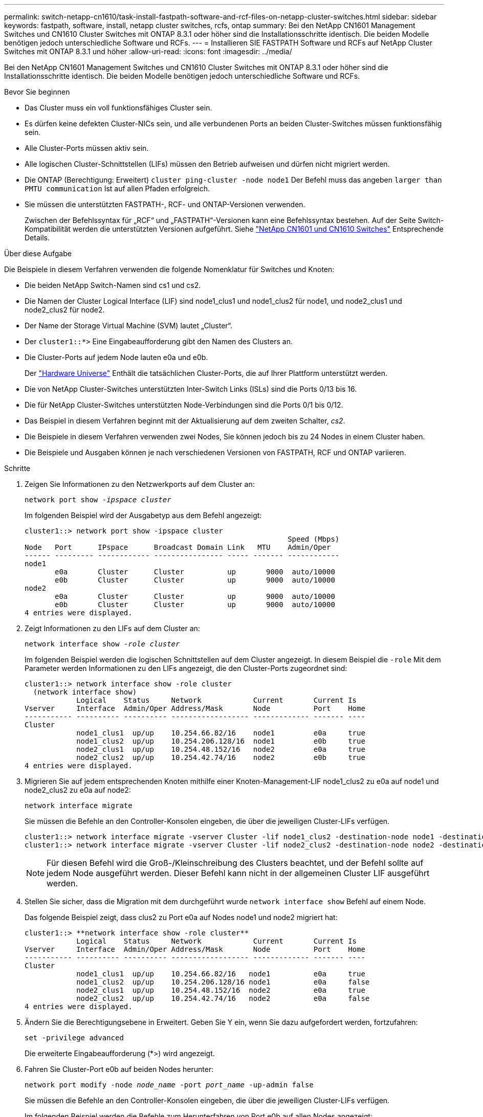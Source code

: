 ---
permalink: switch-netapp-cn1610/task-install-fastpath-software-and-rcf-files-on-netapp-cluster-switches.html 
sidebar: sidebar 
keywords: fastpath, software, install, netapp cluster switches, rcfs, ontap 
summary: Bei den NetApp CN1601 Management Switches und CN1610 Cluster Switches mit ONTAP 8.3.1 oder höher sind die Installationsschritte identisch. Die beiden Modelle benötigen jedoch unterschiedliche Software und RCFs. 
---
= Installieren SIE FASTPATH Software und RCFs auf NetApp Cluster Switches mit ONTAP 8.3.1 und höher
:allow-uri-read: 
:icons: font
:imagesdir: ../media/


[role="lead"]
Bei den NetApp CN1601 Management Switches und CN1610 Cluster Switches mit ONTAP 8.3.1 oder höher sind die Installationsschritte identisch. Die beiden Modelle benötigen jedoch unterschiedliche Software und RCFs.

.Bevor Sie beginnen
* Das Cluster muss ein voll funktionsfähiges Cluster sein.
* Es dürfen keine defekten Cluster-NICs sein, und alle verbundenen Ports an beiden Cluster-Switches müssen funktionsfähig sein.
* Alle Cluster-Ports müssen aktiv sein.
* Alle logischen Cluster-Schnittstellen (LIFs) müssen den Betrieb aufweisen und dürfen nicht migriert werden.
* Die ONTAP (Berechtigung: Erweitert) `cluster ping-cluster -node node1` Der Befehl muss das angeben `larger than PMTU communication` Ist auf allen Pfaden erfolgreich.
* Sie müssen die unterstützten FASTPATH-, RCF- und ONTAP-Versionen verwenden.
+
Zwischen der Befehlssyntax für „RCF“ und „FASTPATH“-Versionen kann eine Befehlssyntax bestehen. Auf der Seite Switch-Kompatibilität werden die unterstützten Versionen aufgeführt. Siehe http://mysupport.netapp.com/NOW/download/software/cm_switches_ntap/["NetApp CN1601 und CN1610 Switches"^] Entsprechende Details.



.Über diese Aufgabe
Die Beispiele in diesem Verfahren verwenden die folgende Nomenklatur für Switches und Knoten:

* Die beiden NetApp Switch-Namen sind cs1 und cs2.
* Die Namen der Cluster Logical Interface (LIF) sind node1_clus1 und node1_clus2 für node1, und node2_clus1 und node2_clus2 für node2.
* Der Name der Storage Virtual Machine (SVM) lautet „Cluster“.
* Der `cluster1::*>` Eine Eingabeaufforderung gibt den Namen des Clusters an.
* Die Cluster-Ports auf jedem Node lauten e0a und e0b.
+
Der https://hwu.netapp.com/["Hardware Universe"^] Enthält die tatsächlichen Cluster-Ports, die auf Ihrer Plattform unterstützt werden.

* Die von NetApp Cluster-Switches unterstützten Inter-Switch Links (ISLs) sind die Ports 0/13 bis 16.
* Die für NetApp Cluster-Switches unterstützten Node-Verbindungen sind die Ports 0/1 bis 0/12.
* Das Beispiel in diesem Verfahren beginnt mit der Aktualisierung auf dem zweiten Schalter, _cs2_.
* Die Beispiele in diesem Verfahren verwenden zwei Nodes, Sie können jedoch bis zu 24 Nodes in einem Cluster haben.
* Die Beispiele und Ausgaben können je nach verschiedenen Versionen von FASTPATH, RCF und ONTAP variieren.


.Schritte
. Zeigen Sie Informationen zu den Netzwerkports auf dem Cluster an:
+
`network port show -_ipspace cluster_`

+
Im folgenden Beispiel wird der Ausgabetyp aus dem Befehl angezeigt:

+
[listing]
----
cluster1::> network port show -ipspace cluster
                                                             Speed (Mbps)
Node   Port      IPspace      Broadcast Domain Link   MTU    Admin/Oper
------ --------- ------------ ---------------- ----- ------- ------------
node1
       e0a       Cluster      Cluster          up       9000  auto/10000
       e0b       Cluster      Cluster          up       9000  auto/10000
node2
       e0a       Cluster      Cluster          up       9000  auto/10000
       e0b       Cluster      Cluster          up       9000  auto/10000
4 entries were displayed.
----
. Zeigt Informationen zu den LIFs auf dem Cluster an:
+
`network interface show -_role cluster_`

+
Im folgenden Beispiel werden die logischen Schnittstellen auf dem Cluster angezeigt. In diesem Beispiel die `-role` Mit dem Parameter werden Informationen zu den LIFs angezeigt, die den Cluster-Ports zugeordnet sind:

+
[listing]
----
cluster1::> network interface show -role cluster
  (network interface show)
            Logical    Status     Network            Current       Current Is
Vserver     Interface  Admin/Oper Address/Mask       Node          Port    Home
----------- ---------- ---------- ------------------ ------------- ------- ----
Cluster
            node1_clus1  up/up    10.254.66.82/16    node1         e0a     true
            node1_clus2  up/up    10.254.206.128/16  node1         e0b     true
            node2_clus1  up/up    10.254.48.152/16   node2         e0a     true
            node2_clus2  up/up    10.254.42.74/16    node2         e0b     true
4 entries were displayed.
----
. Migrieren Sie auf jedem entsprechenden Knoten mithilfe einer Knoten-Management-LIF node1_clus2 zu e0a auf node1 und node2_clus2 zu e0a auf node2:
+
`network interface migrate`

+
Sie müssen die Befehle an den Controller-Konsolen eingeben, die über die jeweiligen Cluster-LIFs verfügen.

+
[listing]
----

cluster1::> network interface migrate -vserver Cluster -lif node1_clus2 -destination-node node1 -destination-port e0a
cluster1::> network interface migrate -vserver Cluster -lif node2_clus2 -destination-node node2 -destination-port e0a
----
+

NOTE: Für diesen Befehl wird die Groß-/Kleinschreibung des Clusters beachtet, und der Befehl sollte auf jedem Node ausgeführt werden. Dieser Befehl kann nicht in der allgemeinen Cluster LIF ausgeführt werden.

. Stellen Sie sicher, dass die Migration mit dem durchgeführt wurde `network interface show` Befehl auf einem Node.
+
Das folgende Beispiel zeigt, dass clus2 zu Port e0a auf Nodes node1 und node2 migriert hat:

+
[listing]
----
cluster1::> **network interface show -role cluster**
            Logical    Status     Network            Current       Current Is
Vserver     Interface  Admin/Oper Address/Mask       Node          Port    Home
----------- ---------- ---------- ------------------ ------------- ------- ----
Cluster
            node1_clus1  up/up    10.254.66.82/16   node1          e0a     true
            node1_clus2  up/up    10.254.206.128/16 node1          e0a     false
            node2_clus1  up/up    10.254.48.152/16  node2          e0a     true
            node2_clus2  up/up    10.254.42.74/16   node2          e0a     false
4 entries were displayed.
----
. Ändern Sie die Berechtigungsebene in Erweitert. Geben Sie Y ein, wenn Sie dazu aufgefordert werden, fortzufahren:
+
`set -privilege advanced`

+
Die erweiterte Eingabeaufforderung (*>) wird angezeigt.

. Fahren Sie Cluster-Port e0b auf beiden Nodes herunter:
+
`network port modify -node _node_name_ -port _port_name_ -up-admin false`

+
Sie müssen die Befehle an den Controller-Konsolen eingeben, die über die jeweiligen Cluster-LIFs verfügen.

+
Im folgenden Beispiel werden die Befehle zum Herunterfahren von Port e0b auf allen Nodes angezeigt:

+
[listing]
----
cluster1::*> network port modify -node node1 -port e0b -up-admin false
cluster1::*> network port modify -node node2 -port e0b -up-admin false
----
. Vergewissern Sie sich, dass Port e0b auf beiden Nodes heruntergefahren wird:
+
`network port show`

+
[listing]
----
cluster1::*> network port show -role cluster

                                                             Speed (Mbps)
Node   Port      IPspace      Broadcast Domain Link   MTU    Admin/Oper
------ --------- ------------ ---------------- ----- ------- ------------
node1
       e0a       Cluster      Cluster          up       9000  auto/10000
       e0b       Cluster      Cluster          down     9000  auto/10000
node2
       e0a       Cluster      Cluster          up       9000  auto/10000
       e0b       Cluster      Cluster          down     9000  auto/10000
4 entries were displayed.
----
. Fahren Sie die Inter-Switch Link (ISL)-Ports auf cs1 herunter.
+
[listing]
----

(cs1) #configure
(cs1) (Config)#interface 0/13-0/16
(cs1) (Interface 0/13-0/16)#shutdown
(cs1) (Interface 0/13-0/16)#exit
(cs1) (Config)#exit
----
. Sichern Sie das aktuelle aktive Bild auf cs2.
+
[listing]
----
(cs2) # show bootvar

 Image Descriptions

 active :
 backup :


 Images currently available on Flash

--------------------------------------------------------------------
 unit      active      backup     current-active        next-active
--------------------------------------------------------------------

    1     1.1.0.5     1.1.0.3            1.1.0.5            1.1.0.5

(cs2) # copy active backup
Copying active to backup
Copy operation successful
----
. Überprüfen Sie die laufende Version der FASTPATH-Software.
+
[listing]
----
(cs2) # show version

Switch: 1

System Description............................. NetApp CN1610, 1.1.0.5, Linux
                                                2.6.21.7
Machine Type................................... NetApp CN1610
Machine Model.................................. CN1610
Serial Number.................................. 20211200106
Burned In MAC Address.......................... 00:A0:98:21:83:69
Software Version............................... 1.1.0.5
Operating System............................... Linux 2.6.21.7
Network Processing Device...................... BCM56820_B0
Part Number.................................... 111-00893

--More-- or (q)uit


Additional Packages............................ FASTPATH QOS
                                                FASTPATH IPv6 Management
----
. Laden Sie die Bilddatei auf den Switch herunter.
+
Durch Kopieren der Bilddatei auf das aktive Bild wird beim Neustart die laufende FASTPATH-Version erstellt. Das vorherige Bild bleibt als Backup verfügbar.

+
[listing]
----
(cs2) #copy sftp://root@10.22.201.50//tftpboot/NetApp_CN1610_1.2.0.7.stk active
Remote Password:********

Mode........................................... SFTP
Set Server IP.................................. 10.22.201.50
Path........................................... /tftpboot/
Filename....................................... NetApp_CN1610_1.2.0.7.stk
Data Type...................................... Code
Destination Filename........................... active

Management access will be blocked for the duration of the transfer
Are you sure you want to start? (y/n) y
SFTP Code transfer starting...


File transfer operation completed successfully.
----
. Aktuelle und nächste aktive Bootabbilde bestätigen:
+
`show bootvar`

+
[listing]
----
(cs2) #show bootvar

Image Descriptions

 active :
 backup :


 Images currently available on Flash

--------------------------------------------------------------------
 unit      active      backup     current-active        next-active
--------------------------------------------------------------------

    1     1.1.0.8     1.1.0.8            1.1.0.8            1.2.0.7
----
. Installieren Sie den kompatiblen RCF für die neue Bildversion auf dem Switch.
+
Wenn die RCF-Version bereits korrekt ist, fahren sie mit Schritt 18 fort, um die ISL-Ports zu aktivieren.

+
[listing]
----
(cs2) #copy tftp://10.22.201.50//CN1610_CS_RCF_v1.2.txt nvram:script CN1610_CS_RCF_v1.2.scr

Mode........................................... TFTP
Set Server IP.................................. 10.22.201.50
Path........................................... /
Filename....................................... CN1610_CS_RCF_v1.2.txt
Data Type...................................... Config Script
Destination Filename........................... CN1610_CS_RCF_v1.2.scr

File with same name already exists.
WARNING:Continuing with this command will overwrite the existing file.


Management access will be blocked for the duration of the transfer
Are you sure you want to start? (y/n) y


Validating configuration script...
[the script is now displayed line by line]

Configuration script validated.
File transfer operation completed successfully.
----
+

NOTE: Der `.scr` Die Erweiterung muss als Teil des Dateinamens festgelegt werden, bevor das Skript aufgerufen wird. Diese Erweiterung gilt für DAS FASTPATH-Betriebssystem.

+
Der Switch überprüft das Skript automatisch, wenn es auf den Switch heruntergeladen wird. Die Ausgabe geht zur Konsole.

. Überprüfen Sie, ob das Skript heruntergeladen und auf dem Dateinamen gespeichert wurde, den Sie ihm gegeben haben.
+
[listing]
----
(cs2) #script list

Configuration Script Name        Size(Bytes)
-------------------------------- -----------
CN1610_CS_RCF_v1.2.scr                  2191

1 configuration script(s) found.
2541 Kbytes free.
----
. Das Skript auf den Switch anwenden.
+
[listing]
----
(cs2) #script apply CN1610_CS_RCF_v1.2.scr

Are you sure you want to apply the configuration script? (y/n) y
[the script is now displayed line by line]...

Configuration script 'CN1610_CS_RCF_v1.2.scr' applied.
----
. Überprüfen Sie, ob die Änderungen auf den Switch angewendet wurden, und speichern Sie sie:
+
`show running-config`

+
[listing]
----
(cs2) #show running-config
----
. Speichern Sie die laufende Konfiguration, damit sie die Startkonfiguration wird, wenn Sie den Switch neu starten.
+
[listing]
----
(cs2) #write memory
This operation may take a few minutes.
Management interfaces will not be available during this time.

Are you sure you want to save? (y/n) y

Config file 'startup-config' created successfully.

Configuration Saved!
----
. Starten Sie den Switch neu.
+
[listing]
----
(cs2) #reload

The system has unsaved changes.
Would you like to save them now? (y/n) y

Config file 'startup-config' created successfully.
Configuration Saved!
System will now restart!
----
. Melden Sie sich erneut an, und überprüfen Sie dann, ob auf dem Switch die neue Version der FASTPATH-Software ausgeführt wird.
+
[listing]
----
(cs2) #show version

Switch: 1

System Description............................. NetApp CN1610, 1.2.0.7,Linux
                                                3.8.13-4ce360e8
Machine Type................................... NetApp CN1610
Machine Model.................................. CN1610
Serial Number.................................. 20211200106
Burned In MAC Address.......................... 00:A0:98:21:83:69
Software Version............................... 1.2.0.7
Operating System............................... Linux 3.8.13-4ce360e8
Network Processing Device...................... BCM56820_B0
Part Number.................................... 111-00893
CPLD version................................... 0x5


Additional Packages............................ FASTPATH QOS
                                                FASTPATH IPv6 Management
----
+
Nach Abschluss des Neubootens müssen Sie sich anmelden, um die Bildversion zu überprüfen, die laufende Konfiguration anzuzeigen, und nach der Beschreibung auf der Schnittstelle 3/64 suchen, die die Versionsbezeichnung für die RCF ist.

. ISL-Ports an cs1, dem aktiven Switch, herauf.
+
[listing]
----
(cs1) #configure
(cs1) (Config) #interface 0/13-0/16
(cs1) (Interface 0/13-0/16) #no shutdown
(cs1) (Interface 0/13-0/16) #exit
(cs1) (Config) #exit
----
. Vergewissern Sie sich, dass die ISLs betriebsbereit sind:
+
`show port-channel 3/1`

+
Das Feld „Verbindungsstatus“ sollte angezeigt werden `Up`.

+
[listing]
----
(cs1) #show port-channel 3/1

Local Interface................................ 3/1
Channel Name................................... ISL-LAG
Link State..................................... Up
Admin Mode..................................... Enabled
Type........................................... Static
Load Balance Option............................ 7
(Enhanced hashing mode)

Mbr    Device/       Port      Port
Ports  Timeout       Speed     Active
------ ------------- --------- -------
0/13   actor/long    10G Full  True
       partner/long
0/14   actor/long    10G Full  True
       partner/long
0/15   actor/long    10G Full  False
       partner/long
0/16   actor/long    10G Full  True
       partner/long
----
. Bringen Sie Cluster Port e0b auf allen Nodes hinzu:
+
`network port modify`

+
Sie müssen die Befehle an den Controller-Konsolen eingeben, die über die jeweiligen Cluster-LIFs verfügen.

+
Das folgende Beispiel zeigt, dass Port e0b auf node1 und node2 gebracht wird:

+
[listing]
----
cluster1::*> network port modify -node node1 -port e0b -up-admin true
cluster1::*> network port modify -node node2 -port e0b -up-admin true
----
. Vergewissern Sie sich, dass der Port e0b auf allen Nodes aktiviert ist:
+
`network port show -ipspace cluster`

+
[listing]
----
cluster1::*> network port show -ipspace cluster

                                                             Speed (Mbps)
Node   Port      IPspace      Broadcast Domain Link   MTU    Admin/Oper
------ --------- ------------ ---------------- ----- ------- ------------
node1
       e0a       Cluster      Cluster          up       9000  auto/10000
       e0b       Cluster      Cluster          up       9000  auto/10000
node2
       e0a       Cluster      Cluster          up       9000  auto/10000
       e0b       Cluster      Cluster          up       9000  auto/10000
4 entries were displayed.
----
. Vergewissern Sie sich, dass das LIF jetzt die Startseite ist (`true`) Auf beiden Knoten:
+
`network interface show -_role cluster_`

+
[listing]
----
cluster1::*> network interface show -role cluster

            Logical    Status     Network            Current       Current Is
Vserver     Interface  Admin/Oper Address/Mask       Node          Port    Home
----------- ---------- ---------- ------------------ ------------- ------- ----
Cluster
            node1_clus1  up/up    169.254.66.82/16   node1         e0a     true
            node1_clus2  up/up    169.254.206.128/16 node1         e0b     true
            node2_clus1  up/up    169.254.48.152/16  node2         e0a     true
            node2_clus2  up/up    169.254.42.74/16   node2         e0b     true
4 entries were displayed.
----
. Zeigt den Status der Node-Mitglieder an:
+
`cluster show`

+
[listing]
----
cluster1::*> cluster show

Node                 Health  Eligibility   Epsilon
-------------------- ------- ------------  ------------
node1                true    true          false
node2                true    true          false
2 entries were displayed.
----
. Zurück zur Administratorberechtigungsebene:
+
`set -privilege admin`

. Wiederholen Sie die Schritte 1 bis 18, um die FASTPATH-Software und RCF auf dem anderen Switch, cs1, zu aktualisieren.
+
|===
| Sie suchen... | Dann... 


 a| 
Installieren Sie das RCF nicht
 a| 
Fahren Sie mit Schritt 18 fort, um die Installation abzuschließen.



 a| 
Installation des RCF erforderlich
 a| 
Fahren Sie mit Schritt 13 fort.

|===

